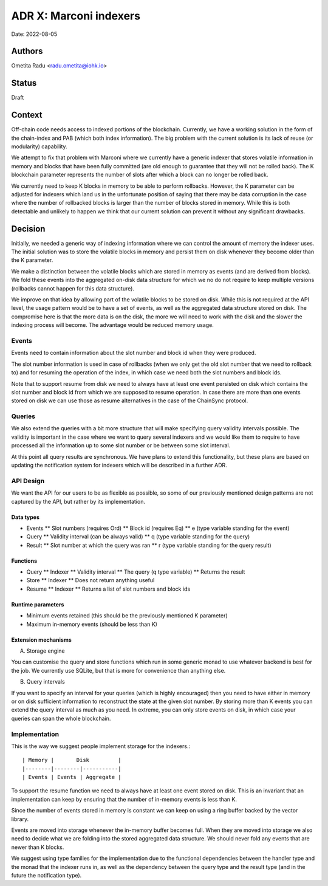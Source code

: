 .. _marconi_indexer:

ADR X: Marconi indexers
=======================

Date: 2022-08-05

Authors
-------

Ometita Radu <radu.ometita@iohk.io>

Status
------

Draft

Context
-------

Off-chain code needs access to indexed portions of the blockchain. Currently, we have a working solution in the form of the chain-index and PAB (which both index information). The big problem with the current solution is its lack of reuse (or modularity) capability.

We attempt to fix that problem with Marconi where we currently have a generic indexer that stores volatile information in memory and blocks that have been fully committed (are old enough to guarantee that they will not be rolled back). The K blockchain parameter represents the number of slots after which a block can no longer be rolled back.

We currently need to keep K blocks in memory to be able to perform rollbacks. However, the K parameter can be adjusted for indexers which land us in the unfortunate position of saying that there may be data corruption in the case where the number of rollbacked blocks is larger than the number of blocks stored in memory. While this is both detectable and unlikely to happen we think that our current solution can prevent it without any significant drawbacks.

Decision
--------

Initially, we needed a generic way of indexing information where we can control the amount of memory the indexer uses. The initial solution was to store the volatile blocks in memory and persist them on disk whenever they become older than the K parameter.

We make a distinction between the volatile blocks which are stored in memory as events (and are derived from blocks). We fold these events into the aggregated on-disk data structure for which we no do not require to keep multiple versions (rollbacks cannot happen for this data structure).

We improve on that idea by allowing part of the volatile blocks to be stored on disk. While this is not required at the API level, the usage pattern would be to have a set of events, as well as the aggregated data structure stored on disk. The compromise here is that the more data is on the disk, the more we will need to work with the disk and the slower the indexing process will become. The advantage would be reduced memory usage.

Events
^^^^^^

Events need to contain information about the slot number and block id when they were produced.

The slot number information is used in case of rollbacks (when we only get the old slot number that we need to rollback to) and for resuming the operation of the index, in which case we need both the slot numbers and block ids.

Note that to support resume from disk we need to always have at least one event persisted on disk which contains the slot number and block id from which we are supposed to resume operation. In case there are more than one events stored on disk we can use those as resume alternatives in the case of the ChainSync protocol.

Queries
^^^^^^^

We also extend the queries with a bit more structure that will make specifying query validity intervals possible. The validity is important in the case where we want to query several indexers and we would like them to require to have processed all the information up to some slot number or be between some slot interval.

At this point all query results are synchronous. We have plans to extend this functionality, but these plans are based on updating the notification system for indexers which will be described in a further ADR.

API Design
^^^^^^^^^^

We want the API for our users to be as flexible as possible, so some of our previously mentioned design patterns are not captured by the API, but rather by its implementation.

Data types
""""""""""

* Events
  ** Slot numbers (requires Ord)
  ** Block id (requires Eq)
  ** e (type variable standing for the event)
* Query
  ** Validity interval (can be always valid)
  ** q (type variable standing for the query)
* Result
  ** Slot number at which the query was ran
  ** r (type variable standing for the query result)

Functions
"""""""""

* Query
  ** Indexer
  ** Validity interval
  ** The query (q type variable)
  ** Returns the result
* Store
  ** Indexer
  ** Does not return anything useful
* Resume
  ** Indexer
  ** Returns a list of slot numbers and block ids

Runtime parameters
""""""""""""""""""

* Minimum events retained (this should be the previously mentioned K parameter)
* Maximum in-memory events (should be less than K)

Extension mechanisms
""""""""""""""""""""

A. Storage engine

You can customise the query and store functions which run in some generic monad to use whatever backend is best for the job. We currently use SQLite, but that is more for convenience than anything else.

B. Query intervals

If you want to specify an interval for your queries (which is highly encouraged) then you need to have either in memory or on disk sufficient information to reconstruct the state at the given slot number. By storing more than K events you can extend the query interval as much as you need. In extreme, you can only store events on disk, in which case your queries can span the whole blockchain.

Implementation
^^^^^^^^^^^^^^

This is the way we suggest people implement storage for the indexers.::

  | Memory |       Disk         |
  |--------|--------|-----------|
  | Events | Events | Aggregate |

To support the resume function we need to always have at least one event stored on disk. This is an invariant that an implementation can keep by ensuring that the number of in-memory events is less than K.

Since the number of events stored in memory is constant we can keep on using a ring buffer backed by the vector library.

Events are moved into storage whenever the in-memory buffer becomes full. When they are moved into storage we also need to decide what we are folding into the stored aggregated data structure. We should never fold any events that are newer than K blocks.

We suggest using type families for the implementation due to the functional dependencies between the handler type and the monad that the indexer runs in, as well as the dependency between the query type and the result type (and in the future the notification type).

